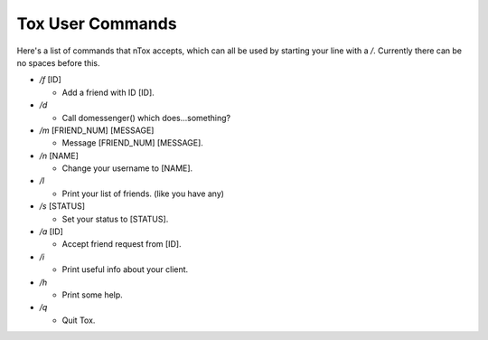 Tox User Commands
=================

Here's a list of commands that nTox accepts, which can all be used by
starting your line with a */*. Currently there can be no spaces before
this.

-  */f* [ID]

   -  Add a friend with ID [ID].

-  */d*

   -  Call domessenger() which does...something?

-  */m* [FRIEND\_NUM] [MESSAGE]

   -  Message [FRIEND\_NUM] [MESSAGE].

-  */n* [NAME]

   -  Change your username to [NAME].

-  */l*

   -  Print your list of friends. (like you have any)

-  */s* [STATUS]

   -  Set your status to [STATUS].

-  */a* [ID]

   -  Accept friend request from [ID].

-  */i*

   -  Print useful info about your client.

-  */h*

   -  Print some help.

-  */q*

   -  Quit Tox. 


